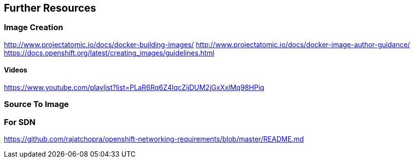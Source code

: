 == Further Resources

=== Image Creation

http://www.projectatomic.io/docs/docker-building-images/
http://www.projectatomic.io/docs/docker-image-author-guidance/
https://docs.openshift.org/latest/creating_images/guidelines.html

==== Videos
https://www.youtube.com/playlist?list=PLaR6Rq6Z4IqcZijDUM2jGxXxlMq98HPiq

=== Source To Image

=== For SDN
https://github.com/rajatchopra/openshift-networking-requirements/blob/master/README.md
